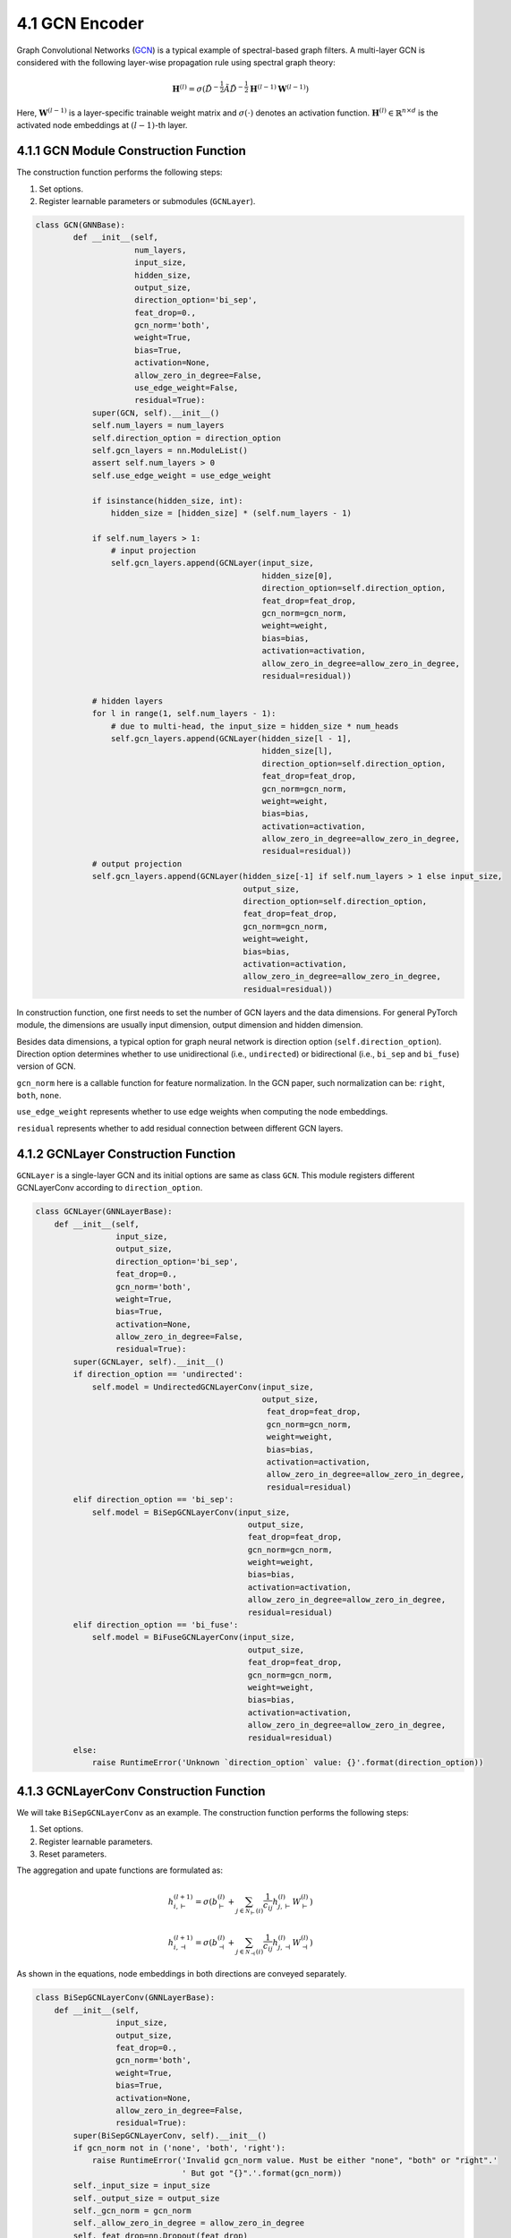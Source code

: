 .. _guide-gcn:

4.1 GCN Encoder
==============

Graph Convolutional Networks (`GCN <https://arxiv.org/abs/1609.02907>`_) is a typical example of spectral-based graph filters.
A multi-layer GCN is considered with the following layer-wise propagation rule using spectral graph theory:

.. math::
    \mathbf{H}^{(l)} = \sigma( {\tilde{D}}^{-\frac{1}{2}}{\tilde{A}}{\tilde{D}}^{-\frac{1}{2}} \mathbf{H}^{(l-1)} \mathbf{W}^{(l-1)})

Here, :math:`\mathbf{W}^{(l-1)}` is a layer-specific trainable weight matrix and
:math:`\sigma(\cdot)` denotes an activation function.
:math:`\mathbf{H}^{(l)} \in \mathbb{R}^{n \times d}` is the activated node embeddings
at :math:`(l-1)`-th layer.


4.1.1 GCN Module Construction Function
---------------------------------------

The construction function performs the following steps:

1. Set options.
2. Register learnable parameters or submodules (``GCNLayer``).

.. code::

    class GCN(GNNBase):
	    def __init__(self,
	                 num_layers,
	                 input_size,
	                 hidden_size,
	                 output_size,
	                 direction_option='bi_sep',
	                 feat_drop=0.,
	                 gcn_norm='both',
	                 weight=True,
	                 bias=True,
	                 activation=None,
	                 allow_zero_in_degree=False,
	                 use_edge_weight=False,
	                 residual=True):
	        super(GCN, self).__init__()
	        self.num_layers = num_layers
	        self.direction_option = direction_option
	        self.gcn_layers = nn.ModuleList()
	        assert self.num_layers > 0
	        self.use_edge_weight = use_edge_weight

	        if isinstance(hidden_size, int):
	            hidden_size = [hidden_size] * (self.num_layers - 1)

	        if self.num_layers > 1:
	            # input projection
	            self.gcn_layers.append(GCNLayer(input_size,
	                                            hidden_size[0],
	                                            direction_option=self.direction_option,
	                                            feat_drop=feat_drop,
	                                            gcn_norm=gcn_norm,
	                                            weight=weight,
	                                            bias=bias,
	                                            activation=activation,
	                                            allow_zero_in_degree=allow_zero_in_degree,
	                                            residual=residual))

	        # hidden layers
	        for l in range(1, self.num_layers - 1):
	            # due to multi-head, the input_size = hidden_size * num_heads
	            self.gcn_layers.append(GCNLayer(hidden_size[l - 1],
	                                            hidden_size[l],
	                                            direction_option=self.direction_option,
	                                            feat_drop=feat_drop,
	                                            gcn_norm=gcn_norm,
	                                            weight=weight,
	                                            bias=bias,
	                                            activation=activation,
	                                            allow_zero_in_degree=allow_zero_in_degree,
	                                            residual=residual))
	        # output projection
	        self.gcn_layers.append(GCNLayer(hidden_size[-1] if self.num_layers > 1 else input_size,
	                                        output_size,
	                                        direction_option=self.direction_option,
	                                        feat_drop=feat_drop,
	                                        gcn_norm=gcn_norm,
	                                        weight=weight,
	                                        bias=bias,
	                                        activation=activation,
	                                        allow_zero_in_degree=allow_zero_in_degree,
	                                        residual=residual))

In construction function, one first needs to set the number of GCN layers and the data dimensions. For
general PyTorch module, the dimensions are usually input dimension,
output dimension and hidden dimension.

Besides data dimensions, a typical option for graph neural network is
direction option (``self.direction_option``). Direction option determines whether to use unidirectional (i.e., ``undirected``) or bidirectional (i.e., ``bi_sep`` and ``bi_fuse``) version of GCN.

``gcn_norm`` here is a callable function for feature normalization. In the
GCN paper, such normalization can be: ``right``, ``both``,
``none``.

``use_edge_weight`` represents whether to use edge weights when computing the node embeddings.

``residual`` represents whether to add residual connection between different GCN layers.


4.1.2 GCNLayer Construction Function
------------------------------------
``GCNLayer`` is a single-layer GCN and its initial options are same as class ``GCN``.
This module registers different GCNLayerConv according to ``direction_option``.

.. code::

    class GCNLayer(GNNLayerBase):
        def __init__(self,
                     input_size,
                     output_size,
                     direction_option='bi_sep',
                     feat_drop=0.,
                     gcn_norm='both',
                     weight=True,
                     bias=True,
                     activation=None,
                     allow_zero_in_degree=False,
                     residual=True):
            super(GCNLayer, self).__init__()
            if direction_option == 'undirected':
                self.model = UndirectedGCNLayerConv(input_size,
                                                    output_size,
                                                     feat_drop=feat_drop,
                                                     gcn_norm=gcn_norm,
                                                     weight=weight,
                                                     bias=bias,
                                                     activation=activation,
                                                     allow_zero_in_degree=allow_zero_in_degree,
                                                     residual=residual)
            elif direction_option == 'bi_sep':
                self.model = BiSepGCNLayerConv(input_size,
                                                 output_size,
                                                 feat_drop=feat_drop,
                                                 gcn_norm=gcn_norm,
                                                 weight=weight,
                                                 bias=bias,
                                                 activation=activation,
                                                 allow_zero_in_degree=allow_zero_in_degree,
                                                 residual=residual)
            elif direction_option == 'bi_fuse':
                self.model = BiFuseGCNLayerConv(input_size,
                                                 output_size,
                                                 feat_drop=feat_drop,
                                                 gcn_norm=gcn_norm,
                                                 weight=weight,
                                                 bias=bias,
                                                 activation=activation,
                                                 allow_zero_in_degree=allow_zero_in_degree,
                                                 residual=residual)
            else:
                raise RuntimeError('Unknown `direction_option` value: {}'.format(direction_option))


4.1.3 GCNLayerConv Construction Function
------------------------------------
We will take ``BiSepGCNLayerConv`` as an example. The construction function performs the following steps:

1. Set options.
2. Register learnable parameters.
3. Reset parameters.

The aggregation and upate functions are formulated as:

.. math::
        h_{i, \vdash}^{(l+1)} = \sigma(b^{(l)}_{\vdash} + \sum_{j\in\mathcal{N}_{\vdash}(i)}\frac{1}{c_{ij}}h_{j, \vdash}^{(l)}W^{(l)}_{\vdash})

        h_{i, \dashv}^{(l+1)} = \sigma(b^{(l)}_{\dashv} + \sum_{j\in\mathcal{N}_{\dashv}(i)}\frac{1}{c_{ij}}h_{j, \dashv}^{(l)}W^{(l)}_{\dashv})

As shown in the equations, node embeddings in both directions are conveyed separately.


.. code::

    class BiSepGCNLayerConv(GNNLayerBase):
        def __init__(self,
                     input_size,
                     output_size,
                     feat_drop=0.,
                     gcn_norm='both',
                     weight=True,
                     bias=True,
                     activation=None,
                     allow_zero_in_degree=False,
                     residual=True):
            super(BiSepGCNLayerConv, self).__init__()
            if gcn_norm not in ('none', 'both', 'right'):
                raise RuntimeError('Invalid gcn_norm value. Must be either "none", "both" or "right".'
                                   ' But got "{}".'.format(gcn_norm))
            self._input_size = input_size
            self._output_size = output_size
            self._gcn_norm = gcn_norm
            self._allow_zero_in_degree = allow_zero_in_degree
            self._feat_drop=nn.Dropout(feat_drop)

            if weight:
                self.weight_fw = nn.Parameter(torch.Tensor(input_size, output_size))
                self.weight_bw = nn.Parameter(torch.Tensor(input_size, output_size))
            else:
                self.register_parameter('weight_fw', None)
                self.register_parameter('weight_bw', None)

            if bias:
                self.bias_fw = nn.Parameter(torch.Tensor(output_size))
                self.bias_bw = nn.Parameter(torch.Tensor(output_size))
            else:
                self.register_parameter('bias_fw', None)
                self.register_parameter('bias_bw', None)

            if residual:
                if self._input_size != output_size:
                    self.res_fc_fw = nn.Linear(
                        self._input_size, output_size, bias=True)
                    self.res_fc_bw = nn.Linear(
                        self._input_size, output_size, bias=True)
                else:
                    self.res_fc_fw = self.res_fc_bw = nn.Identity()
            else:
                self.register_buffer('res_fc_fw', None)
                self.register_buffer('res_fc_bw', None)

            self.reset_parameters()

            self._activation = activation

All learnable parameters and layers defined in this module are bidirectional, such as ``self.weight_fw`` and ``self.weight_bw``.


4.1.4 GCN Forward Function
--------------------------
In NN module, ``forward()`` function does the actual message passing and computation. ``forward()`` takes a parameter ``GraphData`` as input.

The rest of the section takes a deep dive into the ``forward()`` function.

We first need to obatin the input graph node features and convert the ``GraphData`` to ``dgl.DGLGraph``. Then, we need to determine whether to expand ``feat`` according to ``self.use_edge_weight`` and whether to use edge weight according to ``self.direction_option``.

.. code::

    feat = graph.node_features['node_feat']
    dgl_graph = graph.to_dgl()

    if self.direction_option == 'bi_sep':
        h = [feat, feat]
    else:
        h = feat

    if self.use_edge_weight:
        edge_weight = graph.edge_features['edge_weight']
        if self.direction_option != 'undirected':
            reverse_edge_weight = graph.edge_features['reverse_edge_weight']
        else:
            reverse_edge_weight = None
    else:
        edge_weight = None
        reverse_edge_weight = None

The following code actually performs message passing and feature updating.

.. code::

    for l in range(self.num_layers - 1):
        h = self.gcn_layers[l](dgl_graph, h, edge_weight=edge_weight, reverse_edge_weight=reverse_edge_weight)
        if self.direction_option == 'bi_sep':
            h = [each.flatten(1) for each in h]
        else:
            h = h.flatten(1)

    logits = self.gcn_layers[-1](dgl_graph, h)

    if self.direction_option == 'bi_sep':
        logits = torch.cat(logits, -1)
    else:
        pass

    graph.node_features['node_emb'] = logits